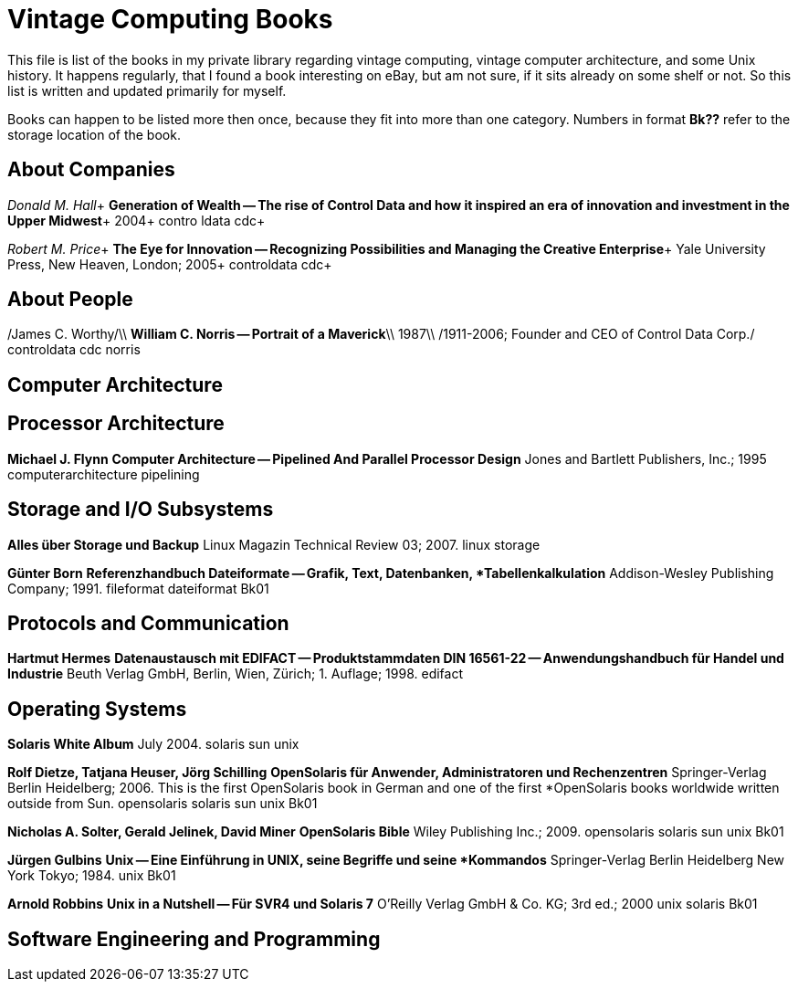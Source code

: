= Vintage Computing Books

This file is list of the books in my private library regarding vintage
computing, vintage computer architecture, and some Unix history. It
happens regularly, that I found a book interesting on eBay, but am not
sure, if it sits already on some shelf or not. So this list is written
and updated primarily for myself.

Books can happen to be listed more then once, because they fit into
more than one category. Numbers in format *Bk??* refer to the storage
location of the book.


== About Companies

_Donald M. Hall_+ 
*Generation of Wealth -- The rise of Control Data and how it inspired
an era of innovation and investment in the Upper Midwest*+ 
2004+ 
contro ldata cdc+ 

_Robert M. Price_+ 
*The Eye for Innovation -- Recognizing Possibilities and Managing the
Creative Enterprise*+ 
Yale University Press, New Heaven, London; 2005+ 
controldata cdc+ 


== About People

/James C. Worthy/\\
*William C. Norris -- Portrait of a Maverick*\\
1987\\
/1911-2006; Founder and CEO of Control Data Corp./
controldata cdc norris


== Computer Architecture


## Processor Architecture ##

*Michael J. Flynn*
**Computer Architecture -- Pipelined And Parallel Processor Design**
Jones and Bartlett Publishers, Inc.; 1995
computerarchitecture pipelining




## Storage and I/O Subsystems ##


**Alles über Storage und Backup**
Linux Magazin Technical Review 03; 2007.
linux storage

*Günter Born*
**Referenzhandbuch Dateiformate -- Grafik, Text, Datenbanken,
*Tabellenkalkulation**
Addison-Wesley Publishing Company; 1991.
fileformat dateiformat
Bk01



## Protocols and Communication ##

*Hartmut Hermes*
**Datenaustausch mit EDIFACT -- Produktstammdaten DIN 16561-22 -- Anwendungshandbuch für Handel und Industrie**
Beuth Verlag GmbH, Berlin, Wien, Zürich; 1. Auflage; 1998.
edifact


## Operating Systems ##

**Solaris White Album**
July 2004.
solaris sun unix


*Rolf Dietze, Tatjana Heuser, Jörg Schilling*
**OpenSolaris für Anwender, Administratoren und Rechenzentren**
Springer-Verlag Berlin Heidelberg; 2006.
This is the first OpenSolaris book in German and one of the first
*OpenSolaris books worldwide written outside from Sun.
opensolaris solaris sun unix
Bk01

*Nicholas A. Solter, Gerald Jelinek, David Miner*
**OpenSolaris Bible**
Wiley Publishing Inc.; 2009.
opensolaris solaris sun unix
Bk01

*Jürgen Gulbins*
**Unix -- Eine Einführung in UNIX, seine Begriffe und seine
*Kommandos**
Springer-Verlag Berlin Heidelberg New York Tokyo; 1984.
unix
Bk01

*Arnold Robbins*
**Unix in a Nutshell -- Für SVR4 und Solaris 7**
O'Reilly Verlag GmbH & Co. KG; 3rd ed.; 2000
unix solaris
Bk01



## Software Engineering and Programming ##

